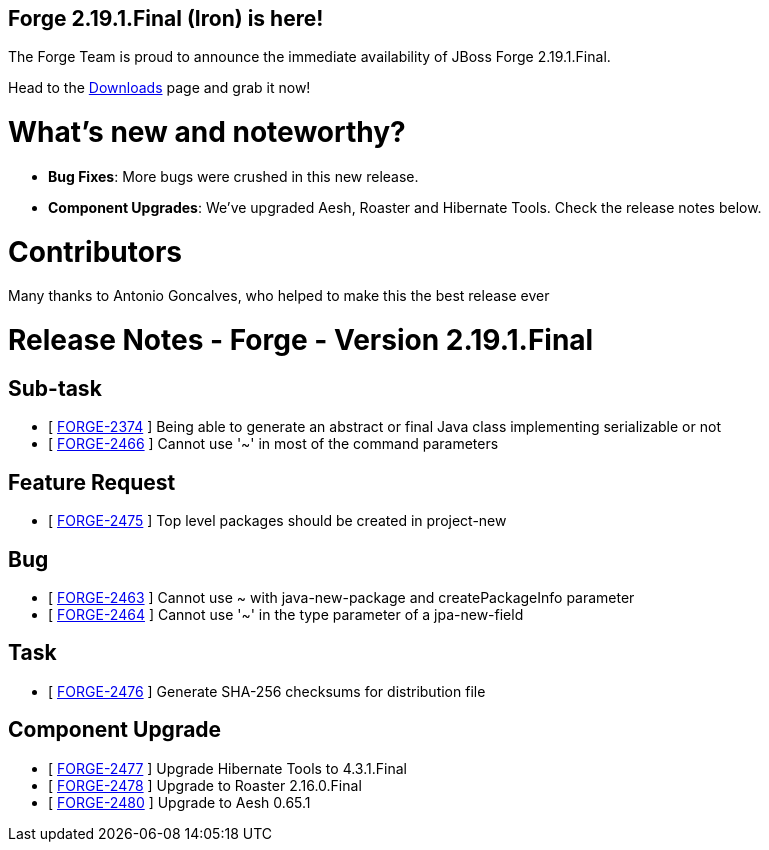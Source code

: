 == Forge 2.19.1.Final (Iron) is here!

The Forge Team is proud to announce the immediate availability of JBoss Forge 2.19.1.Final.

Head to the link:http://forge.jboss.org/download[Downloads] page and grab it now!

What's new and noteworthy? 
===========================
* *Bug Fixes*: More bugs were crushed in this new release.
* *Component Upgrades*: We've upgraded Aesh, Roaster and Hibernate Tools. Check the release notes below.

Contributors
=============
Many thanks to Antonio Goncalves, who helped to make this the best release ever

Release Notes - Forge - Version 2.19.1.Final
============================================

++++
<h2>Sub-task</h2>
<ul>
  <li>[ <a href="https://issues.jboss.org/browse/FORGE-2374">FORGE-2374</a> ] Being able to generate an abstract or final Java class implementing serializable or not</li>
  <li>[ <a href="https://issues.jboss.org/browse/FORGE-2466">FORGE-2466</a> ] Cannot use '~'  in most of the command parameters</li>
</ul>

<h2>Feature Request</h2>
<ul>
  <li>[ <a href="https://issues.jboss.org/browse/FORGE-2475">FORGE-2475</a> ] Top level packages should be created in project-new</li>
</ul>

<h2>Bug</h2>
<ul>
  <li>[ <a href="https://issues.jboss.org/browse/FORGE-2463">FORGE-2463</a> ] Cannot use ~ with java-new-package and createPackageInfo parameter</li>
  <li>[ <a href="https://issues.jboss.org/browse/FORGE-2464">FORGE-2464</a> ] Cannot use '~'  in the type parameter of a jpa-new-field</li>
</ul>

<h2>Task</h2>
<ul>
  <li>[ <a href="https://issues.jboss.org/browse/FORGE-2476">FORGE-2476</a> ] Generate SHA-256 checksums for distribution file</li>
</ul>

<h2>Component  Upgrade</h2>
<ul>
  <li>[ <a href="https://issues.jboss.org/browse/FORGE-2477">FORGE-2477</a> ] Upgrade Hibernate Tools to 4.3.1.Final</li>
  <li>[ <a href="https://issues.jboss.org/browse/FORGE-2478">FORGE-2478</a> ] Upgrade to Roaster 2.16.0.Final</li>
  <li>[ <a href="https://issues.jboss.org/browse/FORGE-2480">FORGE-2480</a> ] Upgrade to Aesh 0.65.1</li>
</ul>
++++
